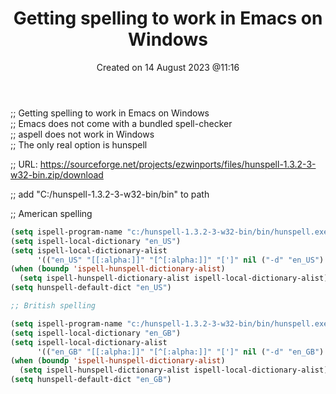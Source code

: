 #+title:  Getting spelling to work in Emacs on Windows
#+OPTIONS: \n:t
#+STARTUP: showall
#+DATE: Created on 14 August 2023 @11:16

;; Getting spelling to work in Emacs on Windows
;; Emacs does not come with a bundled spell-checker
;; aspell does not work in Windows
;; The only real option is hunspell

;; URL: https://sourceforge.net/projects/ezwinports/files/hunspell-1.3.2-3-w32-bin.zip/download

;; add "C:/hunspell-1.3.2-3-w32-bin/bin" to path

;; American spelling

#+begin_src emacs-lisp
(setq ispell-program-name "c:/hunspell-1.3.2-3-w32-bin/bin/hunspell.exe")
(setq ispell-local-dictionary "en_US")
(setq ispell-local-dictionary-alist
      '(("en_US" "[[:alpha:]]" "[^[:alpha:]]" "[']" nil ("-d" "en_US") nil utf-8)))
(when (boundp 'ispell-hunspell-dictionary-alist)
  (setq ispell-hunspell-dictionary-alist ispell-local-dictionary-alist))
(setq hunspell-default-dict "en_US")

;; British spelling

(setq ispell-program-name "c:/hunspell-1.3.2-3-w32-bin/bin/hunspell.exe")
(setq ispell-local-dictionary "en_GB")
(setq ispell-local-dictionary-alist
      '(("en_GB" "[[:alpha:]]" "[^[:alpha:]]" "[']" nil ("-d" "en_GB") nil utf-8)))
(when (boundp 'ispell-hunspell-dictionary-alist)
  (setq ispell-hunspell-dictionary-alist ispell-local-dictionary-alist))
(setq hunspell-default-dict "en_GB")
#+end_src
